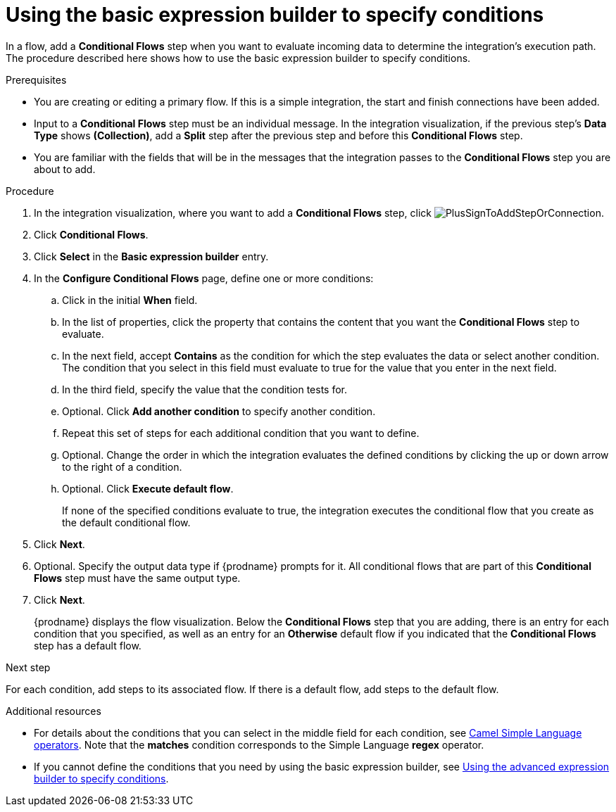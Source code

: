 // This module is included in the following assemblies:
// as_evaluating-integration-data-to-determine-execution-flow.adoc

[id='using-basic-expression-builder_{context}']
= Using the basic expression builder to specify conditions

In a flow, add a *Conditional Flows* step when you want to evaluate
incoming data to determine the integration's execution path. The procedure
described here shows how to use the basic expression builder to 
specify conditions. 

.Prerequisites

* You are creating or editing a primary flow. If this is a simple integration, 
the start and finish connections have been added.  
* Input to a *Conditional Flows* step
must be an individual message. In the integration visualization, 
if the previous step's *Data Type* shows *(Collection)*, add a *Split* step
after the previous step and before this *Conditional Flows* step.  
* You are familiar with the fields that will be in the messages that the 
integration passes to the *Conditional Flows* step you are about to add.  

.Procedure

. In the integration visualization, where you want to add a *Conditional Flows* step,
click image:images/integrating-applications/PlusSignToAddStepOrConnection.png[title='plus sign'].
. Click *Conditional Flows*.
. Click *Select* in the *Basic expression builder* entry.
. In the *Configure Conditional Flows* page, define one or more conditions: 
.. Click in the initial *When* field.
.. In the list of properties, click the property that contains the 
content that you want the *Conditional Flows* step to evaluate. 
.. In the next field, accept *Contains* as the condition for which 
the step evaluates the data or select another condition. 
The condition that you select in this field must evaluate to 
true for the value that you enter in the next field.
.. In the third field, specify the value that the condition tests for. 
.. Optional. Click *Add another condition* to specify another condition. 
.. Repeat this set of steps for each additional condition that you want to define.
.. Optional. Change the order in which the integration evaluates
the defined conditions by clicking the up or down arrow to the right of a 
condition. 
 
.. Optional. Click *Execute default flow*.
+
If none of the specified conditions evaluate to true, the integration 
executes the conditional flow that you create as the default conditional 
flow. 

. Click *Next*. 
. Optional. Specify the output data type if {prodname} prompts for it.
All conditional flows that are part of this *Conditional Flows* step
must have the same output type. 

. Click *Next*.
+
{prodname} displays the flow visualization. Below the *Conditional Flows* step
that you are adding, there is an entry for each condition that you specified, 
as well as an entry for an *Otherwise* default flow if you indicated that the 
*Conditional Flows* step has a default flow. 

.Next step

For each condition, add steps to its associated flow. If there is a default flow, 
add steps to the default flow. 

.Additional resources

* For details about the conditions that you can select in the middle field
for each condition, see 
link:https://camel.apache.org/manual/latest/simple-language.html#_operator_support[Camel Simple Language operators]. 
Note that the *matches* condition corresponds to the Simple Language
*regex* operator. 

* If you cannot define the conditions that you need by using the basic expression builder,
see link:{LinkFuseOnlineIntegrationGuide}#using-advanced-expression-builder_condition[Using the advanced expression builder to specify conditions].
